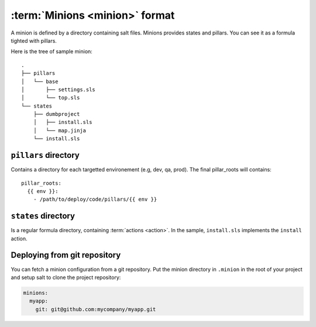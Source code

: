 =================================
 :term:`Minions <minion>` format
=================================

A minion is defined by a directory containing salt files. Minions provides
states and pillars. You can see it as a formula tighted with pillars.

Here is the tree of sample minion:

::

   .
   ├── pillars
   │   └── base
   │       ├── settings.sls
   │       └── top.sls
   └── states
       ├── dumbproject
       │   ├── install.sls
       │   └── map.jinja
       └── install.sls

``pillars`` directory
=====================

Contains a directory for each targetted environement (e.g, dev, qa, prod). The
final pillar_roots will contains::

  pillar_roots:
    {{ env }}:
      - /path/to/deploy/code/pillars/{{ env }}

``states`` directory
====================

Is a regular formula directory, containing :term:`actions <action>`. In the sample,
``install.sls`` implements the ``install`` action.

Deploying from git repository
=============================

You can fetch a minion configuration from a git repository. Put the minion
directory in ``.minion`` in the root of your project and setup salt to clone
the project repository:

.. code-block:: yaml

   minions:
     myapp:
       git: git@github.com:mycompany/myapp.git
